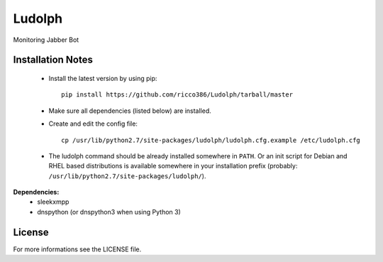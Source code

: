 
Ludolph
#######

Monitoring Jabber Bot

Installation Notes
------------------

 - Install the latest version by using pip::

    pip install https://github.com/ricco386/Ludolph/tarball/master

 - Make sure all dependencies (listed below) are installed.

 - Create and edit the config file::

    cp /usr/lib/python2.7/site-packages/ludolph/ludolph.cfg.example /etc/ludolph.cfg

 - The ludolph command should be already installed somewhere in ``PATH``. Or an init script for Debian and RHEL based distributions is available somewhere in your installation prefix (probably: ``/usr/lib/python2.7/site-packages/ludolph/``).


**Dependencies:**
 - sleekxmpp
 - dnspython (or dnspython3 when using Python 3)


License
-------

For more informations see the LICENSE file.
